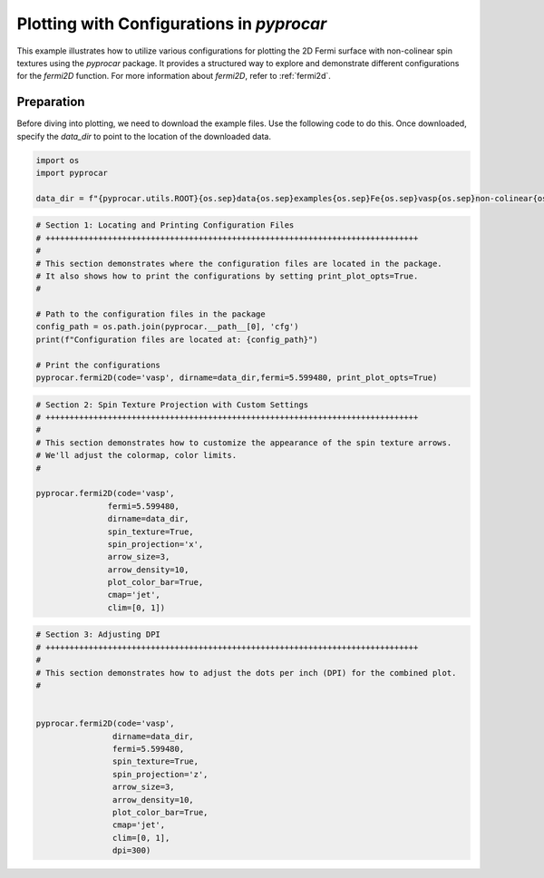 
.. DO NOT EDIT.
.. THIS FILE WAS AUTOMATICALLY GENERATED BY SPHINX-GALLERY.
.. TO MAKE CHANGES, EDIT THE SOURCE PYTHON FILE:
.. "examples\03-fermi2d\plot_fermi2d_configurations.py"
.. LINE NUMBERS ARE GIVEN BELOW.

.. only:: html

    .. note::
        :class: sphx-glr-download-link-note

        :ref:`Go to the end <sphx_glr_download_examples_03-fermi2d_plot_fermi2d_configurations.py>`
        to download the full example code

.. rst-class:: sphx-glr-example-title

.. _sphx_glr_examples_03-fermi2d_plot_fermi2d_configurations.py:


.. _ref_plotting_fermi2d_configurations:

Plotting with Configurations in `pyprocar`
~~~~~~~~~~~~~~~~~~~~~~~~~~~~~~~~~~~~~~~~~~~~~~~~~~~~~~~~~~~~

This example illustrates how to utilize various configurations for plotting the 2D Fermi surface with non-colinear spin textures using the `pyprocar` package. It provides a structured way to explore and demonstrate different configurations for the `fermi2D` function. For more information about `fermi2D`, refer to :ref:`fermi2d`.

Preparation
-----------
Before diving into plotting, we need to download the example files. Use the following code to do this. Once downloaded, specify the `data_dir` to point to the location of the downloaded data.

.. code-block::
   :caption: Downloading example

    data_dir = pyprocar.download_example(save_dir='', 
                                material='Fe',
                                code='vasp', 
                                spin_calc_type='non-colinear',
                                calc_type='fermi')

.. GENERATED FROM PYTHON SOURCE LINES 22-28

.. code-block:: default


    import os
    import pyprocar

    data_dir = f"{pyprocar.utils.ROOT}{os.sep}data{os.sep}examples{os.sep}Fe{os.sep}vasp{os.sep}non-colinear{os.sep}fermi"








.. GENERATED FROM PYTHON SOURCE LINES 29-44

.. code-block:: default


    # Section 1: Locating and Printing Configuration Files
    # ++++++++++++++++++++++++++++++++++++++++++++++++++++++++++++++++++++++++++++++
    #
    # This section demonstrates where the configuration files are located in the package.
    # It also shows how to print the configurations by setting print_plot_opts=True.
    #

    # Path to the configuration files in the package
    config_path = os.path.join(pyprocar.__path__[0], 'cfg')
    print(f"Configuration files are located at: {config_path}")

    # Print the configurations
    pyprocar.fermi2D(code='vasp', dirname=data_dir,fermi=5.599480, print_plot_opts=True)




.. image-sg:: /examples/03-fermi2d/images/sphx_glr_plot_fermi2d_configurations_001.png
   :alt: plot fermi2d configurations
   :srcset: /examples/03-fermi2d/images/sphx_glr_plot_fermi2d_configurations_001.png
   :class: sphx-glr-single-img


.. rst-class:: sphx-glr-script-out

 .. code-block:: none

    Configuration files are located at: z:\research projects\pyprocar\pyprocar\cfg
     ____        ____
    |  _ \ _   _|  _ \ _ __ ___   ___ __ _ _ __ 
    | |_) | | | | |_) | '__/ _ \ / __/ _` | '__|
    |  __/| |_| |  __/| | | (_) | (_| (_| | |   
    |_|    \__, |_|   |_|  \___/ \___\__,_|_|
           |___/
    A Python library for electronic structure pre/post-processing.

    Version 6.1.10 created on Jun 10th, 2021

    Please cite:
     Uthpala Herath, Pedram Tavadze, Xu He, Eric Bousquet, Sobhit Singh, Francisco Muñoz and Aldo Romero.,
     PyProcar: A Python library for electronic structure pre/post-processing.,
     Computer Physics Communications 251 (2020):107080.


    Developers:
    - Francisco Muñoz
    - Aldo Romero
    - Sobhit Singh
    - Uthpala Herath
    - Pedram Tavadze
    - Eric Bousquet
    - Xu He
    - Reese Boucher
    - Logan Lang
    - Freddy Farah
    
    dirname         :  Z:\Research Projects\pyprocar\data\examples\Fe\vasp\non-colinear\fermi
    bands           :  None
    atoms           :  None
    orbitals        :  None
    spin comp.      :  None
    energy          :  None
    rot. symmetry   :  1
    origin (trasl.) :  [0, 0, 0]
    rotation        :  [0, 0, 0, 1]
    save figure     :  None
    spin_texture    :  False

                --------------------------------------------------------
                There are additional plot options that are defined in a configuration file. 
                You can change these configurations by passing the keyword argument to the function
                To print a list of plot options set print_plot_opts=True

                Here is a list modes : plain , plain_bands , parametric
                --------------------------------------------------------
            
    add_axes_labels : {'description': 'Boolean to add axes labels', 'value': True}
    add_legend : {'description': 'Boolean to add legend', 'value': False}
    plot_color_bar : {'description': 'Boolean to plot the color bar', 'value': False}
    cmap : {'description': 'The colormap used for the plot.', 'value': 'jet'}
    clim : {'description': 'The color scale for the color bar', 'value': [None, None]}
    color : {'description': 'The colors for the spin plot lines.', 'value': ['blue', 'red']}
    linestyle : {'description': 'The linestyles for the spin plot lines.', 'value': ['solid', 'dashed']}
    linewidth : {'description': 'The linewidth of the fermi surface', 'value': 0.2}
    no_arrow : {'description': 'Boolean to use no arrows to represent the spin texture', 'value': False}
    arrow_color : {'description': 'The linestyles for the spin plot lines.', 'value': None}
    arrow_density : {'description': 'The arrow density for the spin texture', 'value': 10}
    arrow_size : {'description': 'The arrow size for the spin texture', 'value': 3}
    spin_projection : {'description': 'The projection for the color scale for spin texture', 'value': 'z^2'}
    marker : {'description': 'Controls the marker used for the spin plot', 'value': '.'}
    dpi : {'description': 'The dpi value to save the image as', 'value': 'figure'}
    x_label : {'description': 'The x label of the plot', 'value': '$k_{x}$  ($\\AA^{-1}$)'}
    y_label : {'description': 'The x label of the plot', 'value': '$k_{y}$  ($\\AA^{-1}$)'}

                WARNING : Make sure the kmesh has kz points with kz=0.0 +- 0.01
                ----------------------------------------------------------------------------------------------------------
            
    _____________________________________________________
    Useful band indices for spin-0 : [4 5 6 7 8 9]




.. GENERATED FROM PYTHON SOURCE LINES 45-65

.. code-block:: default


    # Section 2: Spin Texture Projection with Custom Settings
    # ++++++++++++++++++++++++++++++++++++++++++++++++++++++++++++++++++++++++++++++
    #
    # This section demonstrates how to customize the appearance of the spin texture arrows.
    # We'll adjust the colormap, color limits.
    #

    pyprocar.fermi2D(code='vasp',
                   fermi=5.599480,
                   dirname=data_dir,
                   spin_texture=True,
                   spin_projection='x',
                   arrow_size=3,
                   arrow_density=10,
                   plot_color_bar=True,
                   cmap='jet',
                   clim=[0, 1])





.. image-sg:: /examples/03-fermi2d/images/sphx_glr_plot_fermi2d_configurations_002.png
   :alt: plot fermi2d configurations
   :srcset: /examples/03-fermi2d/images/sphx_glr_plot_fermi2d_configurations_002.png
   :class: sphx-glr-single-img


.. rst-class:: sphx-glr-script-out

 .. code-block:: none

     ____        ____
    |  _ \ _   _|  _ \ _ __ ___   ___ __ _ _ __ 
    | |_) | | | | |_) | '__/ _ \ / __/ _` | '__|
    |  __/| |_| |  __/| | | (_) | (_| (_| | |   
    |_|    \__, |_|   |_|  \___/ \___\__,_|_|
           |___/
    A Python library for electronic structure pre/post-processing.

    Version 6.1.10 created on Jun 10th, 2021

    Please cite:
     Uthpala Herath, Pedram Tavadze, Xu He, Eric Bousquet, Sobhit Singh, Francisco Muñoz and Aldo Romero.,
     PyProcar: A Python library for electronic structure pre/post-processing.,
     Computer Physics Communications 251 (2020):107080.


    Developers:
    - Francisco Muñoz
    - Aldo Romero
    - Sobhit Singh
    - Uthpala Herath
    - Pedram Tavadze
    - Eric Bousquet
    - Xu He
    - Reese Boucher
    - Logan Lang
    - Freddy Farah
    
    dirname         :  Z:\Research Projects\pyprocar\data\examples\Fe\vasp\non-colinear\fermi
    bands           :  None
    atoms           :  None
    orbitals        :  None
    spin comp.      :  None
    energy          :  None
    rot. symmetry   :  1
    origin (trasl.) :  [0, 0, 0]
    rotation        :  [0, 0, 0, 1]
    save figure     :  None
    spin_texture    :  True

                --------------------------------------------------------
                There are additional plot options that are defined in a configuration file. 
                You can change these configurations by passing the keyword argument to the function
                To print a list of plot options set print_plot_opts=True

                Here is a list modes : plain , plain_bands , parametric
                --------------------------------------------------------
            

                WARNING : Make sure the kmesh has kz points with kz=0.0 +- 0.01
                ----------------------------------------------------------------------------------------------------------
            
    _____________________________________________________
    Useful band indices for spin-0 : [4 5 6 7 8 9]




.. GENERATED FROM PYTHON SOURCE LINES 66-86

.. code-block:: default


    # Section 3: Adjusting DPI
    # ++++++++++++++++++++++++++++++++++++++++++++++++++++++++++++++++++++++++++++++
    #
    # This section demonstrates how to adjust the dots per inch (DPI) for the combined plot.
    #


    pyprocar.fermi2D(code='vasp',
                    dirname=data_dir,
                    fermi=5.599480,
                    spin_texture=True,
                    spin_projection='z',
                    arrow_size=3,
                    arrow_density=10,
                    plot_color_bar=True,
                    cmap='jet',
                    clim=[0, 1],
                    dpi=300)




.. image-sg:: /examples/03-fermi2d/images/sphx_glr_plot_fermi2d_configurations_003.png
   :alt: plot fermi2d configurations
   :srcset: /examples/03-fermi2d/images/sphx_glr_plot_fermi2d_configurations_003.png
   :class: sphx-glr-single-img


.. rst-class:: sphx-glr-script-out

 .. code-block:: none

     ____        ____
    |  _ \ _   _|  _ \ _ __ ___   ___ __ _ _ __ 
    | |_) | | | | |_) | '__/ _ \ / __/ _` | '__|
    |  __/| |_| |  __/| | | (_) | (_| (_| | |   
    |_|    \__, |_|   |_|  \___/ \___\__,_|_|
           |___/
    A Python library for electronic structure pre/post-processing.

    Version 6.1.10 created on Jun 10th, 2021

    Please cite:
     Uthpala Herath, Pedram Tavadze, Xu He, Eric Bousquet, Sobhit Singh, Francisco Muñoz and Aldo Romero.,
     PyProcar: A Python library for electronic structure pre/post-processing.,
     Computer Physics Communications 251 (2020):107080.


    Developers:
    - Francisco Muñoz
    - Aldo Romero
    - Sobhit Singh
    - Uthpala Herath
    - Pedram Tavadze
    - Eric Bousquet
    - Xu He
    - Reese Boucher
    - Logan Lang
    - Freddy Farah
    
    dirname         :  Z:\Research Projects\pyprocar\data\examples\Fe\vasp\non-colinear\fermi
    bands           :  None
    atoms           :  None
    orbitals        :  None
    spin comp.      :  None
    energy          :  None
    rot. symmetry   :  1
    origin (trasl.) :  [0, 0, 0]
    rotation        :  [0, 0, 0, 1]
    save figure     :  None
    spin_texture    :  True

                --------------------------------------------------------
                There are additional plot options that are defined in a configuration file. 
                You can change these configurations by passing the keyword argument to the function
                To print a list of plot options set print_plot_opts=True

                Here is a list modes : plain , plain_bands , parametric
                --------------------------------------------------------
            

                WARNING : Make sure the kmesh has kz points with kz=0.0 +- 0.01
                ----------------------------------------------------------------------------------------------------------
            
    _____________________________________________________
    Useful band indices for spin-0 : [4 5 6 7 8 9]





.. rst-class:: sphx-glr-timing

   **Total running time of the script:** ( 0 minutes  18.335 seconds)


.. _sphx_glr_download_examples_03-fermi2d_plot_fermi2d_configurations.py:

.. only:: html

  .. container:: sphx-glr-footer sphx-glr-footer-example




    .. container:: sphx-glr-download sphx-glr-download-python

      :download:`Download Python source code: plot_fermi2d_configurations.py <plot_fermi2d_configurations.py>`

    .. container:: sphx-glr-download sphx-glr-download-jupyter

      :download:`Download Jupyter notebook: plot_fermi2d_configurations.ipynb <plot_fermi2d_configurations.ipynb>`


.. only:: html

 .. rst-class:: sphx-glr-signature

    `Gallery generated by Sphinx-Gallery <https://sphinx-gallery.github.io>`_
